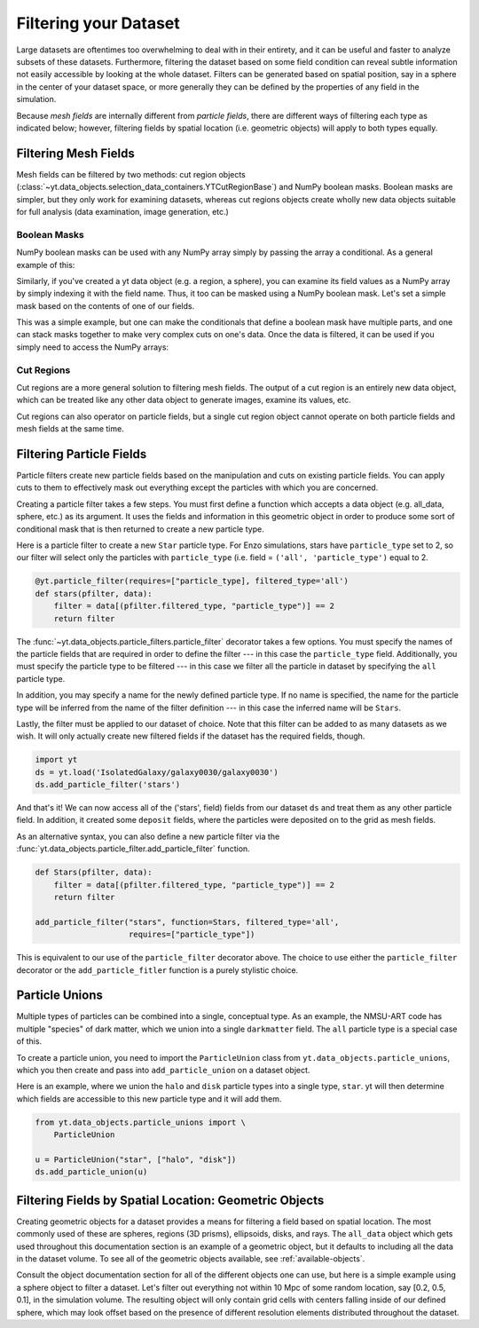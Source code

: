 .. _filtering-data:

Filtering your Dataset
======================

Large datasets are oftentimes too overwhelming to deal with in their
entirety, and it can be useful and faster 
to analyze subsets of these datasets.  Furthermore, filtering the dataset 
based on some field condition can reveal subtle information not easily
accessible by looking at the whole dataset.
Filters can be generated based on spatial position, say in a sphere
in the center of your dataset space, or more generally they can be
defined by the properties of any field in the simulation.  

Because `mesh fields` are internally different from `particle fields`,
there are different ways of filtering each type as indicated below;
however, filtering fields by spatial location (i.e. geometric
objects) will apply to both types equally.

.. _filtering-mesh:

Filtering Mesh Fields
----------------------

Mesh fields can be filtered by two methods: cut region objects 
(:class:`~yt.data_objects.selection_data_containers.YTCutRegionBase`) 
and NumPy boolean masks.  Boolean masks are simpler, but they only work
for examining datasets, whereas cut regions objects create wholly new
data objects suitable for full analysis (data examination, image generation, 
etc.)

Boolean Masks
^^^^^^^^^^^^^

NumPy boolean masks can be used with any NumPy array simply by passing the
array a conditional.  As a general example of this:

.. notebook-cell::

    import numpy as np
    a = np.arange(5)
    bigger_than_two = (a > 2)
    print "Original Array: a = \n%s" % a
    print "Boolean Mask: bigger_than_two = \n%s" % bigger_than_two
    print "Masked Array: a[bigger_than_two] = \n%s" % a[bigger_than_two]

Similarly, if you've created a yt data object (e.g. a region, a sphere), you 
can examine its field values as a NumPy array by simply indexing it with the 
field name.  Thus, it too can be masked using a NumPy boolean mask.  Let's
set a simple mask based on the contents of one of our fields.

.. notebook-cell::

    import yt
    ds = yt.load('Enzo_64/DD0042/data0042')
    ad = ds.all_data()
    hot = ad["temperature"].in_units('K') > 1e6
    print 'Temperature of all data: ad["temperature"] = \n%s' % ad["temperature"]
    print "Boolean Mask: hot = \n%s" % hot
    print 'Temperature of "hot" data: ad["temperature"][hot] = \n%s' % \
          ad['temperature'][hot]

This was a simple example, but one can make the conditionals that define
a boolean mask have multiple parts, and one can stack masks together to
make very complex cuts on one's data.  Once the data is filtered, it can be
used if you simply need to access the NumPy arrays:

.. notebook-cell::

    import yt
    ds = yt.load('Enzo_64/DD0042/data0042')
    ad = ds.all_data()
    overpressure_and_fast = (ad["pressure"] > 1e-14) & (ad["velocity_magnitude"].in_units('km/s') > 1e2)
    print 'Density of all data: ad["density"] = \n%s' % ad['density']
    print 'Density of "overpressure and fast" data: ad["density"][overpressure_and_fast] = \n%s' % \
           ad['density'][overpressure_and_fast]

.. _cut-regions:

Cut Regions
^^^^^^^^^^^

Cut regions are a more general solution to filtering mesh fields.  The output
of a cut region is an entirely new data object, which can be treated like any
other data object to generate images, examine its values, etc.

.. notebook:: mesh_filter.ipynb

Cut regions can also operator on particle fields, but a single cut region object
cannot operate on both particle fields and mesh fields at the same time.

.. _filtering-particles:

Filtering Particle Fields
-------------------------

Particle filters create new particle fields based on the manipulation and 
cuts on existing particle fields.  You can apply cuts to them to effectively
mask out everything except the particles with which you are concerned.

Creating a particle filter takes a few steps.  You must first define a 
function which accepts a data object (e.g. all_data, sphere, etc.)
as its argument.  It uses the fields and information in this geometric
object in order to produce some sort of conditional mask that is then returned
to create a new particle type.

Here is a particle filter to create a new ``Star`` particle type.  For Enzo
simulations, stars have ``particle_type`` set to 2, so our filter will select
only the particles with ``particle_type`` (i.e.  field = ``('all',
'particle_type')`` equal to 2.

.. code-block:: python

    @yt.particle_filter(requires=["particle_type], filtered_type='all')
    def stars(pfilter, data):
        filter = data[(pfilter.filtered_type, "particle_type")] == 2
        return filter

The :func:`~yt.data_objects.particle_filters.particle_filter` decorator takes a
few options.  You must specify the names of the particle fields that are
required in order to define the filter --- in this case the ``particle_type``
field.  Additionally, you must specify the particle type to be filtered --- in
this case we filter all the particle in dataset by specifying the ``all``
particle type.

In addition, you may specify a name for the newly defined particle type.  If no
name is specified, the name for the particle type will be inferred from the name
of the filter definition --- in this case the inferred name will be ``Stars``.

Lastly, the filter must be applied to our dataset of choice.  Note that this 
filter can be added to as many datasets as we wish.  It will only actually
create new filtered fields if the dataset has the required fields, though.

.. code-block:: python

    import yt
    ds = yt.load('IsolatedGalaxy/galaxy0030/galaxy0030')
    ds.add_particle_filter('stars')

And that's it!  We can now access all of the ('stars', field) fields from 
our dataset ``ds`` and treat them as any other particle field.  In addition,
it created some ``deposit`` fields, where the particles were deposited on to
the grid as mesh fields.

As an alternative syntax, you can also define a new particle filter via the
:func:`yt.data_objects.particle_filter.add_particle_filter` function.  

.. code-block:: python


    def Stars(pfilter, data):
        filter = data[(pfilter.filtered_type, "particle_type")] == 2
        return filter

    add_particle_filter("stars", function=Stars, filtered_type='all',
                        requires=["particle_type"])

This is equivalent to our use of the ``particle_filter`` decorator above.  The
choice to use either the ``particle_filter`` decorator or the
``add_particle_fitler`` function is a purely stylistic choice.

.. notebook:: particle_filter.ipynb

.. _particle-unions:

Particle Unions
---------------

Multiple types of particles can be combined into a single, conceptual type.  As
an example, the NMSU-ART code has multiple "species" of dark matter, which we
union into a single ``darkmatter`` field.  The ``all`` particle type is a
special case of this.

To create a particle union, you need to import the ``ParticleUnion`` class from
``yt.data_objects.particle_unions``, which you then create and pass into
``add_particle_union`` on a dataset object.

Here is an example, where we union the ``halo`` and ``disk`` particle types
into a single type, ``star``.  yt will then determine which fields are
accessible to this new particle type and it will add them.

.. code-block:: python

   from yt.data_objects.particle_unions import \
       ParticleUnion

   u = ParticleUnion("star", ["halo", "disk"])
   ds.add_particle_union(u)

.. _filtering-by-location:

Filtering Fields by Spatial Location: Geometric Objects
-------------------------------------------------------

Creating geometric objects for a dataset provides a means for filtering
a field based on spatial location.  The most commonly used of these are
spheres, regions (3D prisms), ellipsoids, disks, and rays.  The ``all_data``
object which gets used throughout this documentation section is an example of 
a geometric object, but it defaults to including all the data in the dataset
volume.  To see all of the geometric objects available, see 
:ref:`available-objects`.

Consult the object documentation section for all of the different objects
one can use, but here is a simple example using a sphere object to filter
a dataset.  Let's filter out everything not within 10 Mpc of some random 
location, say [0.2, 0.5, 0.1], in the simulation volume.  The resulting object 
will only contain grid cells with centers falling inside of our defined sphere, 
which may look offset based on the presence of different resolution elements
distributed throughout the dataset.

.. notebook-cell::

    import yt
    ds = yt.load('Enzo_64/DD0042/data0042')
    center = [0.20, 0.50, 0.10]

    sp = ds.sphere(center, (10, 'Mpc'))
    prj = yt.ProjectionPlot(ds, "x", "density", center=center, width=(50, "Mpc"),
                            data_source=sp)

    # Mark the center with a big X
    prj.annotate_marker(center, 'x', plot_args={'s':100})

    prj.show()

    slc = yt.SlicePlot(ds, "x", "density", center=center, width=(50, "Mpc"),
                       data_source=sp)

    slc.show()
